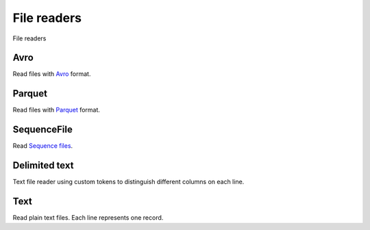 File readers
============================================

File readers

Avro
--------------------------------------------

Read files with `Avro <http://avro.apache.org/>`__ format.

Parquet
--------------------------------------------

Read files with `Parquet <https://parquet.apache.org/>`__ format.

SequenceFile
--------------------------------------------

Read `Sequence files <https://wiki.apache.org/hadoop/SequenceFile>`__.

Delimited text
--------------------------------------------

Text file reader using custom tokens to distinguish different columns on each line.

Text
--------------------------------------------

Read plain text files. Each line represents one record.
